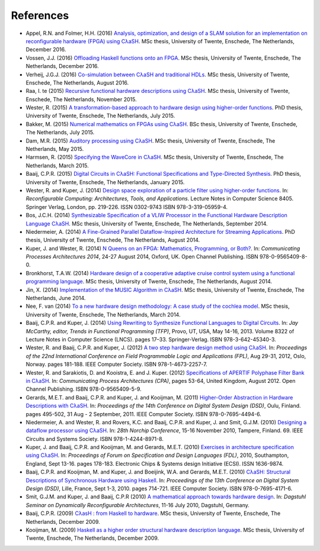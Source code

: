 .. _refs:

References
==========

- Appel, R.N. and Folmer, H.H. (2016) `Analysis, optimization, and design of a
  SLAM solution for an implementation on reconfigurable hardware (FPGA) using
  CλaSH <http://essay.utwente.nl/71550/>`_. MSc thesis, University of Twente,
  Enschede, The Netherlands, December 2016.

- Vossen, J.J. (2016) `Offloading Haskell functions onto an
  FPGA <http://essay.utwente.nl/71486/>`_. MSc thesis, University of Twente,
  Enschede, The Netherlands, December 2016.

- Verheij, J.G.J. (2016) `Co-simulation between CλaSH and traditional HDLs
  <http://essay.utwente.nl/70777/>`_. MSc thesis, University of Twente,
  Enschede, The Netherlands, August 2016.

- Raa, I. te (2015) `Recursive functional hardware descriptions using CλaSH
  <http://essay.utwente.nl/68804/>`_. MSc thesis, University of Twente,
  Enschede, The Netherlands, November 2015.

- Wester, R. (2015) `A transformation-based approach to hardware design using
  higher-order functions <http://doc.utwente.nl/96278/>`_. PhD thesis,
  University of Twente, Enschede, The Netherlands, July 2015.

- Bakker, M. (2015) `Numerical mathematics on FPGAs using CλaSH
  <http://essay.utwente.nl/67605/>`_. BSc thesis, University of Twente,
  Enschede, The Netherlands, July 2015.

- Dam, M.R. (2015) `Auditory processing using CλaSH
  <http://essay.utwente.nl/67613/>`_. MSc thesis, University of Twente,
  Enschede, The Netherlands, May 2015.

- Harmsen, R. (2015) `Specifying the WaveCore in CλaSH
  <http://essay.utwente.nl/66896/>`_. MSc thesis, University of Twente,
  Enschede, The Netherlands, March 2015.

- Baaij, C.P.R. (2015) `Digital Circuits in CλaSH: Functional Specifications and
  Type-Directed Synthesis <http://doc.utwente.nl/93962/>`_. PhD thesis,
  University of Twente, Enschede, The Netherlands, January 2015.

- Wester, R. and Kuper, J. (2014) `Design space exploration of a particle filter
  using higher-order functions <http://doc.utwente.nl/90642/>`_. In:
  *Reconfigurable Computing: Architectures, Tools, and Applications*. Lecture
  Notes in Computer Science 8405. Springer Verlag, London, pp. 219-226. ISSN
  0302-9743 ISBN 978-3-319-05959-4.

- Bos, J.C.H. (2014) `Synthesizable Specification of a VLIW Processor in the
  Functional Hardware Description Language CλaSH
  <http://essay.utwente.nl/66086/>`_. MSc thesis, University of Twente,
  Enschede, The Netherlands, September 2014.

- Niedermeier, A. (2014) `A Fine-Grained Parallel Dataflow-Inspired Architecture
  for Streaming Applications <http://doc.utwente.nl/91607/>`_. PhD thesis,
  University of Twente, Enschede, The Netherlands, August 2014.

- Kuper, J. and Wester, R. (2014) `N Queens on an FPGA: Mathematics,
  Programming, or Both? <http://doc.utwente.nl/94663/>`_. In: *Communicating
  Processes Architectures 2014*, 24-27 August 2014, Oxford, UK. Open Channel
  Publishing. ISBN 978-0-9565409-8-0.

- Bronkhorst, T.A.W. (2014) `Hardware design of a cooperative adaptive cruise
  control system using a functional programming language
  <http://essay.utwente.nl/65686/>`_. MSc thesis, University of Twente,
  Enschede, The Netherlands, August 2014.

- Jin, X. (2014) `Implementation of the MUSIC Algorithm in CλaSH
  <http://essay.utwente.nl/65225/>`_. MSc thesis, University of Twente,
  Enschede, The Netherlands, June 2014.

- Nee, F. van (2014) `To a new hardware design methodology: A case study of the
  cochlea model <http://essay.utwente.nl/64835/>`_. MSc thesis, University of
  Twente, Enschede, The Netherlands, March 2014.

- Baaij, C.P.R. and Kuper, J. (2014) `Using Rewriting to Synthesize Functional
  Languages to Digital Circuits <http://doc.utwente.nl/89215/>`_. In: *Jay
  McCarthy, editor, Trends in Functional Programming (TFP)*, Provo, UT, USA, May
  14-16, 2013. Volume 8322 of Lecture Notes in Computer Science (LNCS). pages
  17–33. Springer-Verlag. ISBN 978-3-642-45340-3.

- Wester, R. and Baaij, C.P.R. and Kuper, J. (2012) `A two step hardware design
  method using CλaSH <http://doc.utwente.nl/82306/>`_. In: *Proceedings of the
  22nd International Conference on Field Programmable Logic and Applications
  (FPL)*, Aug 29-31, 2012, Oslo, Norway. pages 181-188. IEEE Computer Society.
  ISBN 978-1-4673-2257-7.

- Wester, R. and Sarakiotis, D. and Kooistra, E. and J. Kuper. (2012)
  `Specifications of APERTIF Polyphase Filter Bank in CλaSH
  <http://doc.utwente.nl/82307/>`_. In: *Communicating Process Architectures
  (CPA)*, pages 53-64, United Kingdom, August 2012. Open Channel Publishing.
  ISBN 978-0-9565409-5-9.

- Gerards, M.E.T. and Baaij, C.P.R. and Kuper, J. and Kooijman, M. (2011)
  `Higher-Order Abstraction in Hardware Descriptions with CλaSH
  <http://doc.utwente.nl/78217/>`_. In: *Proceedings of the 14th Conference on
  Digital System Design (DSD)*, Oulu, Finland. pages 495-502, 31 Aug - 2
  September, 2011. IEEE Computer Society. ISBN 978-0-7695-4494-6.

- Niedermeier, A. and Wester, R. and Rovers, K.C. and Baaij, C.P.R. and
  Kuper, J. and Smit, G.J.M. (2010) `Designing a dataflow processor using CλaSH
  <http://doc.utwente.nl/74963/>`_. In: *28th Norchip Conference*, 15-16
  November 2010, Tampere, Finland. 69. IEEE Circuits and Systems Society. ISBN
  978-1-4244-8971-8.

- Kuper, J. and Baaij, C.P.R. and Kooijman, M. and Gerards, M.E.T. (2010)
  `Exercises in architecture specification using CλaSH
  <http://doc.utwente.nl/75093/>`_. In: *Proceedings of Forum on Specification
  and Design Languages (FDL)*, 2010, Southampton, England, Sept 13-16. pages
  178-183. Electronic Chips & Systems design Initiative (ECSI). ISSN 1636-9874.

- Baaij, C.P.R. and Kooijman, M. and Kuper, J. and Boeijink, W.A. and Gerards,
  M.E.T. (2010) `CλaSH: Structural Descriptions of Synchronous Hardware using
  Haskell <http://doc.utwente.nl/73124/>`_. In: *Proceedings of the 13th
  Conference on Digital System Design (DSD)*, Lille, France, Sept 1-3, 2010.
  pages 714-721. IEEE Computer Society. ISBN 978-0-7695-4171-6.

- Smit, G.J.M. and Kuper, J. and Baaij, C.P.R (2010) `A mathematical approach
  towards hardware design <http://doc.utwente.nl/75334/>`_. In: *Dagstuhl
  Seminar on Dynamically Reconfigurable Architectures*, 11-16 July 2010,
  Dagstuhl, Germany.

- Baaij, C.P.R. (2009) `CλasH : from Haskell to hardware
  <http://essay.utwente.nl/59482/>`_. MSc thesis, University of Twente,
  Enschede, The Netherlands, December 2009.

- Kooijman, M. (2009) `Haskell as a higher order structural hardware description
  language <http://essay.utwente.nl/59381/>`_. MSc thesis, University of Twente,
  Enschede, The Netherlands, December 2009.
